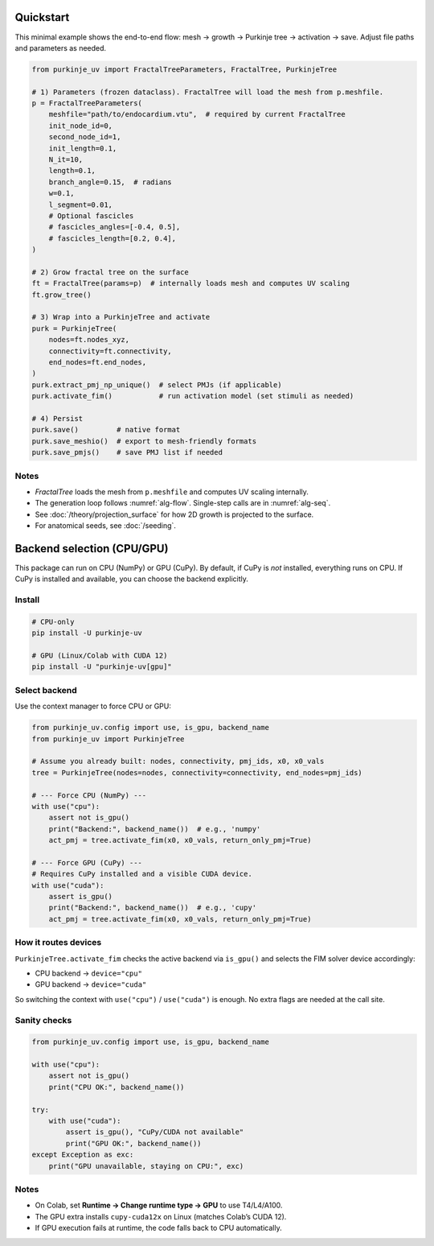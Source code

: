 Quickstart
==========

This minimal example shows the end-to-end flow: mesh → growth → Purkinje tree → activation → save.
Adjust file paths and parameters as needed.

.. code-block:: python

   from purkinje_uv import FractalTreeParameters, FractalTree, PurkinjeTree

   # 1) Parameters (frozen dataclass). FractalTree will load the mesh from p.meshfile.
   p = FractalTreeParameters(
       meshfile="path/to/endocardium.vtu",  # required by current FractalTree
       init_node_id=0,
       second_node_id=1,
       init_length=0.1,
       N_it=10,
       length=0.1,
       branch_angle=0.15,  # radians
       w=0.1,
       l_segment=0.01,
       # Optional fascicles
       # fascicles_angles=[-0.4, 0.5],
       # fascicles_length=[0.2, 0.4],
   )

   # 2) Grow fractal tree on the surface
   ft = FractalTree(params=p)  # internally loads mesh and computes UV scaling
   ft.grow_tree()

   # 3) Wrap into a PurkinjeTree and activate
   purk = PurkinjeTree(
       nodes=ft.nodes_xyz,
       connectivity=ft.connectivity,
       end_nodes=ft.end_nodes,
   )
   purk.extract_pmj_np_unique()  # select PMJs (if applicable)
   purk.activate_fim()           # run activation model (set stimuli as needed)

   # 4) Persist
   purk.save()         # native format
   purk.save_meshio()  # export to mesh-friendly formats
   purk.save_pmjs()    # save PMJ list if needed

Notes
-----

- `FractalTree` loads the mesh from ``p.meshfile`` and computes UV scaling internally.
- The generation loop follows :numref:`alg-flow`. Single-step calls are in :numref:`alg-seq`.
- See :doc:`/theory/projection_surface` for how 2D growth is projected to the surface.
- For anatomical seeds, see :doc:`/seeding`.

Backend selection (CPU/GPU)
===========================

This package can run on CPU (NumPy) or GPU (CuPy). By default, if CuPy is
*not* installed, everything runs on CPU. If CuPy is installed and available,
you can choose the backend explicitly.

Install
-------

.. code-block:: bash

   # CPU-only
   pip install -U purkinje-uv

   # GPU (Linux/Colab with CUDA 12)
   pip install -U "purkinje-uv[gpu]"

Select backend
--------------

Use the context manager to force CPU or GPU:

.. code-block:: python

   from purkinje_uv.config import use, is_gpu, backend_name
   from purkinje_uv import PurkinjeTree

   # Assume you already built: nodes, connectivity, pmj_ids, x0, x0_vals
   tree = PurkinjeTree(nodes=nodes, connectivity=connectivity, end_nodes=pmj_ids)

   # --- Force CPU (NumPy) ---
   with use("cpu"):
       assert not is_gpu()
       print("Backend:", backend_name())  # e.g., 'numpy'
       act_pmj = tree.activate_fim(x0, x0_vals, return_only_pmj=True)

   # --- Force GPU (CuPy) ---
   # Requires CuPy installed and a visible CUDA device.
   with use("cuda"):
       assert is_gpu()
       print("Backend:", backend_name())  # e.g., 'cupy'
       act_pmj = tree.activate_fim(x0, x0_vals, return_only_pmj=True)

How it routes devices
---------------------

``PurkinjeTree.activate_fim`` checks the active backend via ``is_gpu()`` and
selects the FIM solver device accordingly:

- CPU backend → ``device="cpu"``
- GPU backend → ``device="cuda"``

So switching the context with ``use("cpu")`` / ``use("cuda")`` is enough. No
extra flags are needed at the call site.

Sanity checks
-------------

.. code-block:: python

   from purkinje_uv.config import use, is_gpu, backend_name

   with use("cpu"):
       assert not is_gpu()
       print("CPU OK:", backend_name())

   try:
       with use("cuda"):
           assert is_gpu(), "CuPy/CUDA not available"
           print("GPU OK:", backend_name())
   except Exception as exc:
       print("GPU unavailable, staying on CPU:", exc)

Notes
-----

- On Colab, set **Runtime → Change runtime type → GPU** to use T4/L4/A100.
- The GPU extra installs ``cupy-cuda12x`` on Linux (matches Colab’s CUDA 12).
- If GPU execution fails at runtime, the code falls back to CPU automatically.

